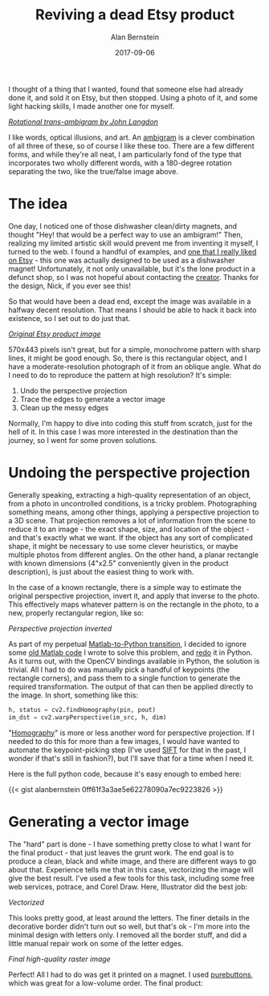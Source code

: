 #+TITLE: Reviving a dead Etsy product
#+AUTHOR: Alan Bernstein
#+DATE: 2017-09-06
#+PUBLISHDATE: 2017-09-06
#+TAGS[]: project python opencv no-original-ideas matlab-to-python illustrator


I thought of a thing that I wanted, found that someone else had already done it, and sold it on Etsy, but then stopped. Using a photo of it, and some light hacking skills, I made another one for myself.

# more 

[[https://alanbernstein.net/blog-static/img/ambigram/true-false-ambigram.png]]

/[[http://www.anopticalillusion.com/2012/12/truefalse-ambigram-by-john-langdon/][Rotational trans-ambigram by John Langdon]]/

I like words, optical illusions, and art. An [[https://en.wikipedia.org/wiki/Ambigram][ambigram]] is a clever combination of all three of these, so of course I like these too. There are a few different forms, and while they're all neat, I am particularly fond of the type that incorporates two wholly different words, with a 180-degree rotation separating the two, like the true/false image above.

* The idea

One day, I noticed one of those dishwasher clean/dirty magnets, and thought "Hey! that would be a perfect way to use an ambigram!" Then, realizing my limited artistic skill would prevent me from inventing it myself, I turned to the web. I found a handful of examples, and [[https://www.etsy.com/listing/175915541/clean-dirty-ambigram-dishwasher-magnet][one that I really liked on Etsy]] - this one was actually designed to be used as a dishwasher magnet! Unfortunately, it not only unavailable, but it's the lone product in a defunct shop, so I was not hopeful about contacting the [[https://www.etsy.com/people/GilbertNick][creator]]. Thanks for the design, Nick, if you ever see this!

So that would have been a dead end, except the image was available in a halfway decent resolution. That means I should be able to hack it back into existence, so I set out to do just that.

[[https://alanbernstein.net/blog-static/img/ambigram/etsy-product-image.jpg]]

/[[https://www.etsy.com/listing/175915541/clean-dirty-ambigram-dishwasher-magnet][Original Etsy product image]]/

570x443 pixels isn't great, but for a simple, monochrome pattern with sharp lines, it might be good enough. So, there is this rectangular object, and I have a moderate-resolution photograph of it from an oblique angle. What do I need to do to reproduce the pattern at high resolution? It's simple:

1. Undo the perspective projection
2. Trace the edges to generate a vector image
3. Clean up the messy edges

Normally, I'm happy to dive into coding this stuff from scratch, just for the hell of it. In this case I was more interested in the destination than the journey, so I went for some proven solutions.

* Undoing the perspective projection

Generally speaking, extracting a high-quality representation of an object, from a photo in uncontrolled conditions, is a tricky problem. Photographing something means, among other things, applying a perspective projection to a 3D scene. That projection removes a lot of information from the scene to reduce it to an image - the exact shape, size, and location of the object - and that's exactly what we want. If the object has any sort of complicated shape, it might be necessary to use some clever heuristics, or maybe multiple photos from different angles. On the other hand, a planar rectangle with known dimensions (4"x2.5" conveniently given in the product description), is just about the easiest thing to work with.

In the case of a known rectangle, there is a simple way to estimate the original perspective projection, invert it, and apply that inverse to the photo. This effectively maps whatever pattern is on the rectangle in the photo, to a new, properly rectangular region, like so:

[[https://alanbernstein.net/blog-static/img/ambigram/transformed.jpg]]

/Perspective projection inverted/

As part of my perpetual [[/tags/matlab-to-python][Matlab-to-Python transition]], I decided to ignore some [[https://gist.github.com/alanbernstein/cbc319c75b74b99cf9b63da378bae6da][old Matlab code]] I wrote to solve this problem, and [[https://gist.github.com/alanbernstein/0ff61f3a3ae5e62278090a7ec9223826][redo]] it in Python. As it turns out, with the OpenCV bindings available in Python, the solution is trivial. All I had to do was manually pick a handful of keypoints (the rectangle corners), and pass them to a single function to generate the required transformation. The output of that can then be applied directly to the image. In short, something like this:

#+BEGIN_SRC python
h, status = cv2.findHomography(pin, pout)
im_dst = cv2.warpPerspective(im_src, h, dim)
#+END_SRC

"[[https://en.wikipedia.org/wiki/Homography_(computer_vision)][Homography]]" is more or less another word for perspective projection. If I needed to do this for more than a few images, I would have wanted to automate the keypoint-picking step (I've used [[https://en.wikipedia.org/wiki/Scale-invariant_feature_transform][SIFT]] for that in the past, I wonder if that's still in fashion?), but I'll save that for a time when I need it.

Here is the full python code, because it's easy enough to embed here:

{{< gist alanbernstein 0ff61f3a3ae5e62278090a7ec9223826 >}}

* Generating a vector image

The "hard" part is done - I have something pretty close to what I want for the final product - that just leaves the grunt work. The end goal is to produce a clean, black and white image, and there are different ways to go about that. Experience tells me that in this case, vectorizing the image will give the best result. I've used a few tools for this task, including some free web services, potrace, and Corel Draw. Here, Illustrator did the best job:

[[https://alanbernstein.net/blog-static/img/ambigram/vectorized.svg]]

/Vectorized/

This looks pretty good, at least around the letters. The finer details in the decorative border didn't turn out so well, but that's ok - I'm more into the minimal design with letters only. I removed all the border stuff, and did a little manual repair work on some of the letter edges.

[[https://alanbernstein.net/blog-static/img/ambigram/word-only-white-on-black.png]]

/Final high-quality raster image/

Perfect! All I had to do was get it printed on a magnet. I used [[https://www.purebuttons.com/][purebuttons]], which was great for a low-volume order. The final product:

[[https://alanbernstein.net/blog-static/img/ambigram/magnet-photo-both.jpg]]
